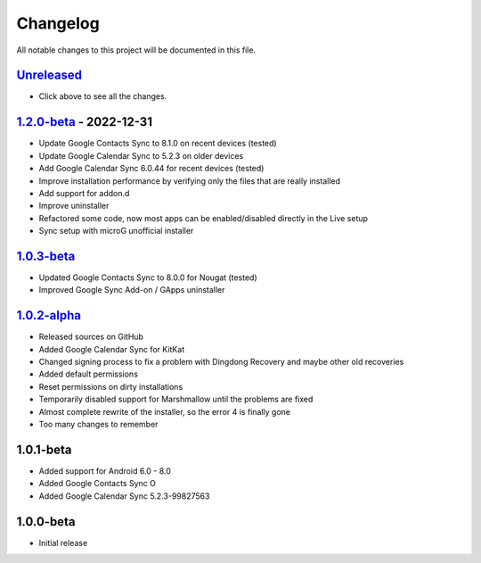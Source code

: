 ..
   SPDX-FileCopyrightText: (c) 2016 ale5000
   SPDX-License-Identifier: GPL-3.0-or-later
   SPDX-FileType: DOCUMENTATION

=========
Changelog
=========

All notable changes to this project will be documented in this file.


`Unreleased`_
-------------
- Click above to see all the changes.

`1.2.0-beta`_ - 2022-12-31
--------------------------
- Update Google Contacts Sync to 8.1.0 on recent devices (tested)
- Update Google Calendar Sync to 5.2.3 on older devices
- Add Google Calendar Sync 6.0.44 for recent devices (tested)
- Improve installation performance by verifying only the files that are really installed
- Add support for addon.d
- Improve uninstaller
- Refactored some code, now most apps can be enabled/disabled directly in the Live setup
- Sync setup with microG unofficial installer

`1.0.3-beta`_
-------------
- Updated Google Contacts Sync to 8.0.0 for Nougat (tested)
- Improved Google Sync Add-on / GApps uninstaller

`1.0.2-alpha`_
--------------
- Released sources on GitHub
- Added Google Calendar Sync for KitKat
- Changed signing process to fix a problem with Dingdong Recovery and maybe other old recoveries
- Added default permissions
- Reset permissions on dirty installations
- Temporarily disabled support for Marshmallow until the problems are fixed
- Almost complete rewrite of the installer, so the error 4 is finally gone
- Too many changes to remember

1.0.1-beta
----------
- Added support for Android 6.0 - 8.0
- Added Google Contacts Sync O
- Added Google Calendar Sync 5.2.3-99827563

1.0.0-beta
----------
- Initial release


.. _Unreleased: https://github.com/micro5k/google-sync-addon/compare/v1.2.0-beta...HEAD
.. _1.2.0-beta: https://github.com/micro5k/google-sync-addon/compare/7d869eb31a90645b742c434001df9f0ac6df0a76...v1.2.0-beta
.. _1.0.3-beta: https://github.com/micro5k/google-sync-addon/compare/572b41b384523f24028ff5c11dc898054b0b3145...7d869eb31a90645b742c434001df9f0ac6df0a76
.. _1.0.2-alpha: https://github.com/micro5k/google-sync-addon/tree/572b41b384523f24028ff5c11dc898054b0b3145

